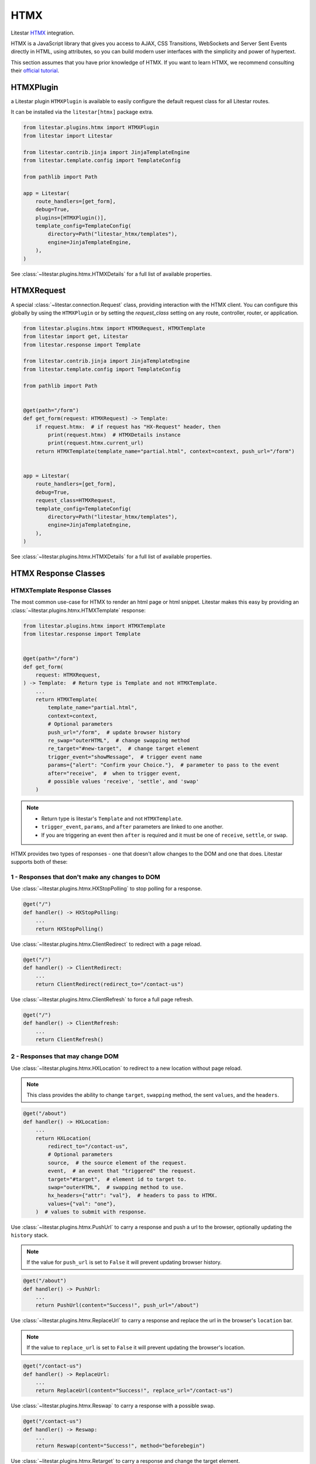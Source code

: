 HTMX
====

Litestar `HTMX <https://htmx.org>`_ integration.

HTMX is a JavaScript library that gives you access to AJAX, CSS Transitions, WebSockets and Server Sent Events directly in HTML, using attributes, so you can build modern user interfaces with the simplicity and power of hypertext.

This section assumes that you have prior knowledge of HTMX.
If you want to learn HTMX, we recommend consulting their `official tutorial <https://htmx.org/docs>`_.


HTMXPlugin
------------

a Litestar plugin ``HTMXPlugin`` is available to easily configure the default request class for all Litestar routes.

It can be installed via the ``litestar[htmx]`` package extra.

.. code-block:: python

    from litestar.plugins.htmx import HTMXPlugin
    from litestar import Litestar

    from litestar.contrib.jinja import JinjaTemplateEngine
    from litestar.template.config import TemplateConfig

    from pathlib import Path

    app = Litestar(
        route_handlers=[get_form],
        debug=True,
        plugins=[HTMXPlugin()],
        template_config=TemplateConfig(
            directory=Path("litestar_htmx/templates"),
            engine=JinjaTemplateEngine,
        ),
    )

See :class:`~litestar.plugins.htmx.HTMXDetails` for a full list of
available properties.

HTMXRequest
------------

A special :class:`~litestar.connection.Request` class, providing interaction with the
HTMX client.  You can configure this globally by using the ``HTMXPlugin`` or by setting the `request_class` setting on any route, controller, router, or application.

.. code-block:: python

    from litestar.plugins.htmx import HTMXRequest, HTMXTemplate
    from litestar import get, Litestar
    from litestar.response import Template

    from litestar.contrib.jinja import JinjaTemplateEngine
    from litestar.template.config import TemplateConfig

    from pathlib import Path


    @get(path="/form")
    def get_form(request: HTMXRequest) -> Template:
        if request.htmx:  # if request has "HX-Request" header, then
            print(request.htmx)  # HTMXDetails instance
            print(request.htmx.current_url)
        return HTMXTemplate(template_name="partial.html", context=context, push_url="/form")


    app = Litestar(
        route_handlers=[get_form],
        debug=True,
        request_class=HTMXRequest,
        template_config=TemplateConfig(
            directory=Path("litestar_htmx/templates"),
            engine=JinjaTemplateEngine,
        ),
    )

See :class:`~litestar.plugins.htmx.HTMXDetails` for a full list of
available properties.


HTMX Response Classes
---------------------


HTMXTemplate Response Classes
~~~~~~~~~~~~~~~~~~~~~~~~~~~~~

The most common  use-case for HTMX to render an html page or html snippet. Litestar makes this easy by providing
an :class:`~litestar.plugins.htmx.HTMXTemplate` response:

.. code-block:: python

    from litestar.plugins.htmx import HTMXTemplate
    from litestar.response import Template


    @get(path="/form")
    def get_form(
        request: HTMXRequest,
    ) -> Template:  # Return type is Template and not HTMXTemplate.
        ...
        return HTMXTemplate(
            template_name="partial.html",
            context=context,
            # Optional parameters
            push_url="/form",  # update browser history
            re_swap="outerHTML",  # change swapping method
            re_target="#new-target",  # change target element
            trigger_event="showMessage",  # trigger event name
            params={"alert": "Confirm your Choice."},  # parameter to pass to the event
            after="receive",  #  when to trigger event,
            # possible values 'receive', 'settle', and 'swap'
        )

.. note::
    - Return type is litestar's ``Template`` and not ``HTMXTemplate``.
    - ``trigger_event``, ``params``, and ``after`` parameters are linked to one another.
    - If you are triggering an event then ``after`` is required and it must be one of ``receive``, ``settle``, or ``swap``.

HTMX provides two types of responses - one that doesn't allow changes to the DOM and one that does.
Litestar supports both of these:

1 - Responses that don't make any changes to DOM
~~~~~~~~~~~~~~~~~~~~~~~~~~~~~~~~~~~~~~~~~~~~~~~~

Use :class:`~litestar.plugins.htmx.HXStopPolling` to stop polling for a response.

.. code-block:: python

    @get("/")
    def handler() -> HXStopPolling:
        ...
        return HXStopPolling()

Use :class:`~litestar.plugins.htmx.ClientRedirect` to redirect with a page reload.

.. code-block:: python

    @get("/")
    def handler() -> ClientRedirect:
        ...
        return ClientRedirect(redirect_to="/contact-us")

Use :class:`~litestar.plugins.htmx.ClientRefresh` to force a full page refresh.

.. code-block:: python

    @get("/")
    def handler() -> ClientRefresh:
        ...
        return ClientRefresh()

2 - Responses that may change DOM
~~~~~~~~~~~~~~~~~~~~~~~~~~~~~~~~~

Use :class:`~litestar.plugins.htmx.HXLocation` to redirect to a new location without page reload.

.. note:: This class provides the ability to change ``target``, ``swapping`` method, the sent ``values``, and the ``headers``.

.. code-block:: python

    @get("/about")
    def handler() -> HXLocation:
        ...
        return HXLocation(
            redirect_to="/contact-us",
            # Optional parameters
            source,  # the source element of the request.
            event,  # an event that "triggered" the request.
            target="#target",  # element id to target to.
            swap="outerHTML",  # swapping method to use.
            hx_headers={"attr": "val"},  # headers to pass to HTMX.
            values={"val": "one"},
        )  # values to submit with response.

Use :class:`~litestar.plugins.htmx.PushUrl` to carry a response and push a url to the browser, optionally updating the ``history`` stack.

.. note:: If the value for ``push_url`` is set to ``False`` it will prevent updating browser history.

.. code-block:: python

    @get("/about")
    def handler() -> PushUrl:
        ...
        return PushUrl(content="Success!", push_url="/about")

Use :class:`~litestar.plugins.htmx.ReplaceUrl` to carry a response and replace the url in the browser's ``location`` bar.

.. note:: If the value to ``replace_url`` is set to ``False`` it will prevent updating the browser's location.

.. code-block:: python

    @get("/contact-us")
    def handler() -> ReplaceUrl:
        ...
        return ReplaceUrl(content="Success!", replace_url="/contact-us")

Use :class:`~litestar.plugins.htmx.Reswap` to carry a response with a possible swap.

.. code-block:: python

    @get("/contact-us")
    def handler() -> Reswap:
        ...
        return Reswap(content="Success!", method="beforebegin")

Use :class:`~litestar.plugins.htmx.Retarget` to carry a response and change the target element.

.. code-block:: python

    @get("/contact-us")
    def handler() -> Retarget:
        ...
        return Retarget(content="Success!", target="#new-target")

Use :class:`~litestar.plugins.htmx.TriggerEvent` to carry a response and trigger an event.

.. code-block:: python

    @get("/contact-us")
    def handler() -> TriggerEvent:
        ...
        return TriggerEvent(
            content="Success!",
            name="showMessage",
            params={"attr": "value"},
            after="receive",  # possible values 'receive', 'settle', and 'swap'
        )
